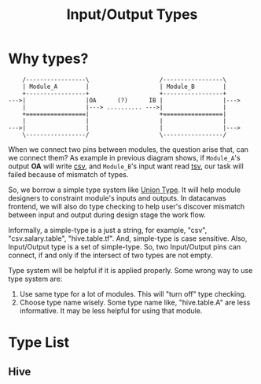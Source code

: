 #+TITLE: Input/Output Types

* Why types?

#+begin_src ditaa :file ditaa-io-types.png :cmdline -E
    /-----------------\                    /-----------------\
    | Module_A        |                    | Module_B        |
    +-----------------+                    +-----------------+
--->|                 |OA      (?)      IB |                 |--->
    |                 |---> .......... --->|                 |
    +=================|                    +=================|
    |                 |                    |                 |
--->|                 |                    |                 |--->
    \-----------------/                    \-----------------/
#+end_src

  [[./io-types.png]]

When we connect two pins between modules, the question arise that, can we connect
them? As example in previous diagram shows, if =Module_A='s output *OA* will write
[[http://en.wikipedia.org/wiki/Comma-separated_values][csv]], and =Module_B='s input want read [[http://en.wikipedia.org/wiki/Tab-separated_values][tsv]], our task will failed because of mismatch
of types.

So, we borrow a simple type system like [[http://en.wikipedia.org/wiki/Union_type][Union Type]]. It will help module designers to
constraint module's inputs and outputs. In datacanvas frontend, we will also do type
checking to help user's discover mismatch between input and output during design stage
the work flow.

Informally, a simple-type is a just a string, for example, "csv", "csv.salary.table",
"hive.table.tf". And, simple-type is case sensitive. Also, Input/Output type is a set
of simple-type. So, two Input/Output pins can connect, if and only if the intersect
of two types are not empty.

Type system will be helpful if it is applied properly. Some wrong way to use type system
are:
1. Use same type for a lot of modules. This will "turn off" type checking.
2. Choose type name wisely. Some type name like, "hive.table.A" are less informative. It may be less helpful for using that module.

* Type List
** Hive

